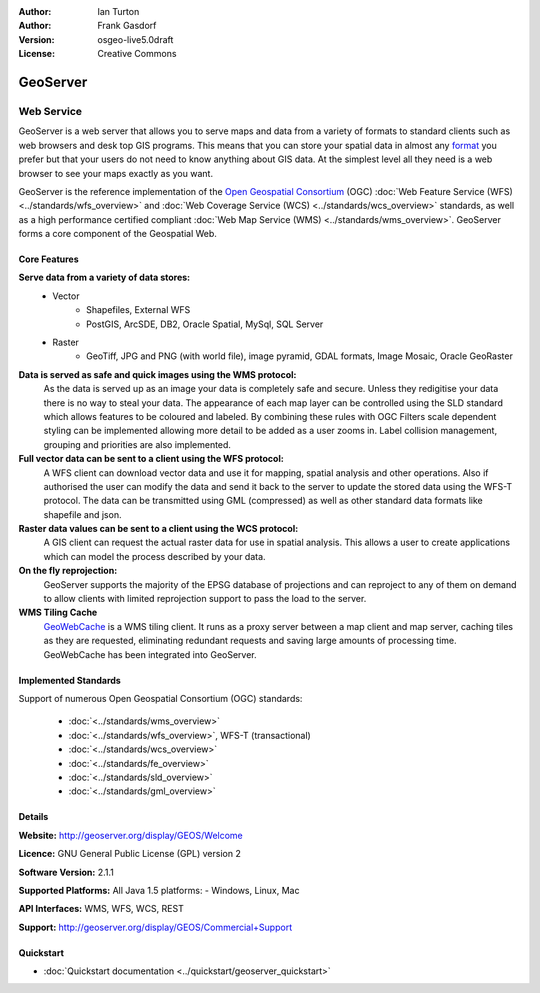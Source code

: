 :Author: Ian Turton
:Author: Frank Gasdorf
:Version: osgeo-live5.0draft
:License: Creative Commons

.. image:: ../../images/project_logos/logo-GeoServer.png
  :scale: 100%
  :alt: project logo
  :align: right
  :target: http://geoserver.org/display/GEOS/Welcome

.. image:: ../../images/logos/OSGeo_incubation.png
  :scale: 100 %
  :alt: OSGeo Project
  :align: right
  :target: http://www.osgeo.org/incubator/process/principles.html

GeoServer
=========

Web Service
~~~~~~~~~~~

GeoServer is a web server that allows you to serve maps and data from
a variety of formats to standard clients such as web browsers and desk
top GIS programs. This means that you can store your spatial data in
almost any `format
<http://docs.geoserver.org/stable/en/user/data/index.html>`_ you prefer but that your users do not need to know
anything about GIS data. At the simplest level all they need is a web
browser to see your maps exactly as you want. 

GeoServer is the reference implementation of the `Open Geospatial 
Consortium <http://www.opengeospatial.org>`_ (OGC) 
:doc:`Web Feature Service (WFS) <../standards/wfs_overview>` and 
:doc:`Web Coverage Service (WCS) <../standards/wcs_overview>` standards, 
as well as a high performance certified compliant 
:doc:`Web Map Service (WMS) <../standards/wms_overview>`. 
GeoServer forms a core component of the Geospatial Web. 

.. image:: ../../images/screenshots/800x600/geoserver.gif
  :scale: 60 %
  :alt: Screen Shot of GeoServer
  :align: right

Core Features
-------------

**Serve data from a variety of data stores:**
    * Vector
        - Shapefiles, External WFS
        - PostGIS, ArcSDE, DB2, Oracle Spatial, MySql, SQL Server
    * Raster
        - GeoTiff, JPG and PNG (with world file), image pyramid, GDAL formats, Image Mosaic, Oracle GeoRaster

**Data is served as safe and quick images using the WMS protocol:**
    As the data is served up as an image your data is completely safe and secure. Unless they redigitise your data there is no way to steal your data.
    The appearance of each map layer can be controlled using the SLD standard which allows features to be coloured and labeled. By combining these rules with OGC Filters scale dependent styling can be implemented allowing more detail to be added as a user zooms in. Label collision management, grouping and priorities are also implemented.

**Full vector data can be sent to a client using the WFS protocol:**
     A WFS client can download vector data and use it for mapping, spatial analysis and other operations. Also if authorised the user can modify the data and send it back to the server to update the stored data using the WFS-T protocol.
     The data can be transmitted using GML (compressed) as well as other standard data formats like shapefile and json.

**Raster data values can be sent to a client using the WCS protocol:**
     A GIS client can request the actual raster data for use in spatial analysis. This allows a user to create applications which can model the process described by your data.

**On the fly reprojection:**
     GeoServer supports the majority of the EPSG database of projections and can reproject to any of them on demand to allow clients with limited reprojection support to pass the load to the server. 

**WMS Tiling Cache**
    `GeoWebCache <http://geowebcache.org/>`_ is a WMS tiling client. It runs as a proxy server between a map client and map server, caching tiles as they are requested, eliminating redundant requests and saving large amounts of processing time. GeoWebCache has been integrated into GeoServer.

Implemented Standards
---------------------

Support of numerous Open Geospatial Consortium  (OGC) standards:

  * :doc:`<../standards/wms_overview>`
  * :doc:`<../standards/wfs_overview>`, WFS-T (transactional)
  * :doc:`<../standards/wcs_overview>`
  * :doc:`<../standards/fe_overview>`
  * :doc:`<../standards/sld_overview>` 
  * :doc:`<../standards/gml_overview>`

Details
-------

**Website:** http://geoserver.org/display/GEOS/Welcome

**Licence:** GNU General Public License (GPL) version 2

**Software Version:** 2.1.1

**Supported Platforms:** All Java 1.5 platforms: - Windows, Linux, Mac

**API Interfaces:** WMS, WFS, WCS, REST

**Support:** http://geoserver.org/display/GEOS/Commercial+Support

Quickstart
----------
    
* :doc:`Quickstart documentation <../quickstart/geoserver_quickstart>`
